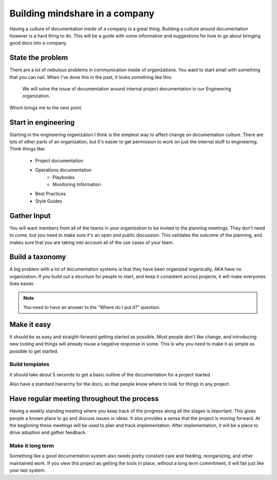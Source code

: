Building mindshare in a company
===============================

Having a culture of documentation inside of a company is a great thing. Building a culture around documentation however is a hard thing to do. This will be a guide with some information and suggestions for how to go about bringing good docs into a company.


State the problem
------------------

There are a lot of nebulous problems in communication inside of organizations. You want to start small with something that you can nail. When I've done this in the past, it looks something like this:

    We will solve the issue of documentation around internal project documentation in our Engineering organization.

Which brings me to the next point.

Start in engineering
--------------------

Starting in the engineering organization I think is the simplest way to affect change on documentation culture. There are lots of other parts of an organization, but it's easier to get permission to work on just the internal stuff to engineering. Think things like:

    * Project documentation
    * Operations documentation
        * Playbooks
        * Monitoring Information
    * Best Practices
    * Style Guides

Gather Input
------------

You will want members from all of the teams in your organization to be invited to the planning meetings. They don't need to come, but you need to make sure it's an open and public discussion. This validates the outcome of the planning, and makes sure that you are taking into account all of the use cases of your team.

Build a taxonomy
----------------

A big problem with a lot of documentation systems is that they have been organized organically, AKA have no organization. If you build out a structure for people to start, and keep it consistent across projects, it will make everyones lives easier.

.. note:: You need to have an answer to the "Where do I put it?" question.

Make it easy
-------------

It should be as easy and straight-forward getting started as possible. Most people don't like change, and introducing new tooling and things will already rouse a negative response in some. This is why you need to make it as simple as possible to get started.

Build templates
~~~~~~~~~~~~~~~

It should take about 5 seconds to get a basic outline of the documentation for a project started.

Also have a standard hierarchy for the docs, so that people know where to look for things in any project.


Have regular meeting throughout the process
-------------------------------------------

Having a weekly standing meeting where you keep track of the progress along all the stages is important. This gives people a known place to go and discuss issues or ideas. It also provides a sense that the project is moving forward. At the beginning these meetings will be used to plan and track implementation. After implementation, it will be a place to drive adoption and gather feedback.

Make it long term
~~~~~~~~~~~~~~~~~

Something like a good documentation system also needs pretty constant care and feeding, reorganizing, and other maintained work. If you view this project as getting the tools in place, without a long term commitment, it will fail just like your last system.

